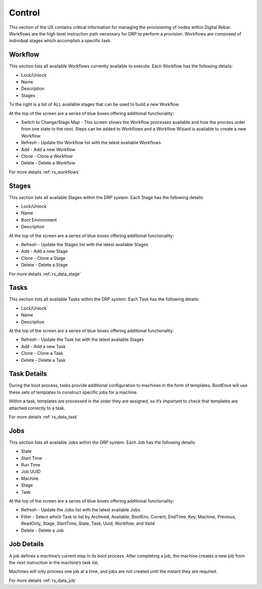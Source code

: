 .. Copyright (c) 2017 RackN Inc.
.. Licensed under the Apache License, Version 2.0 (the "License");
.. Digital Rebar Provision documentation under Digital Rebar master license
.. index::
  pair: Digital Rebar Provision; UX

.. _rs_controlux:

Control
=======
This section of the UX contains critical information for managing the provisioning of nodes within Digital Rebar. Workflows are the high level instruction path necessary for DRP to perform a provision. Workflows are composed of individual stages which accomplish a specific task.  

Workflow
--------
This section lists all available Workflows currently available to execute. Each Workflow has the following details:

* Lock/Unlock
* Name
* Description
* Stages 

To the right is a list of ALL available stages that can be used to build a new Workflow. 

At the top of the screen are a series of blue boxes offering additional functionality:

* Switch to Change/Stage Map - This screen shows the Workflow processes available and how the process order from one state to the next. Steps can be added to Workflows and a Workflow Wizard is available to create a new Workflow.   
* Refresh - Update the Workflow list with the latest available Workflows 
* Add - Add a new Workflow
* Clone - Clone a Workflow
* Delete - Delete a Workflow

For more details :ref:`rs_workflows`

Stages
------
This section lists all available Stages within the DRP system. Each Stage has the following details:

* Lock/Unlock
* Name 
* Boot Environment
* Description 

At the top of the screen are a series of blue boxes offering additional functionality: 

* Refresh - Update the Stages list with the latest available Stages
* Add - Add a new Stage
* Clone - Clone a Stage
* Delete - Delete a Stage

For more details :ref:`rs_data_stage`

Tasks
-----
This section lists all available Tasks within the DRP system. Each Task has the following details:

* Lock/Unlock
* Name
* Description 

At the top of the screen are a series of blue boxes offering additional functionality: 

* Refresh - Update the Task list with the latest available Stages
* Add - Add a new Task
* Clone - Clone a Task
* Delete - Delete a Task

Task Details
------------
During the boot process, tasks provide additional configuration to machines in the form of templates. BootEnvs will use these sets of templates to construct specific jobs for a machine.

Within a task, templates are processed in the order they are assigned, so it’s important to check that templates are attached correctly to a task.

For more details :ref:`rs_data_task`


Jobs
----
This section lists all available Jobs within the DRP system. Each Job has the following details:

* State
* Start Time
* Run Time
* Job UUID
* Machine
* Stage
* Task 

At the top of the screen are a series of blue boxes offering additional functionality:

* Refresh - Update the Jobs list with the latest available Jobs
* Filter - Select which Task to list by Archived, Available, BootEnv, Current, EndTime,  Key, Machine, Previous, ReadOnly, Stage, StartTime, State, Task, Uuid, Workflow, and Valid
* Delete - Delete a Job 


Job Details
-----------
A job defines a machine’s current step in its boot process. After completing a job, the machine creates a new job from the next instruction in the machine’s task list.

Machines will only process one job at a time, and jobs are not created until the instant they are required.


For more details :ref:`rs_data_job`


